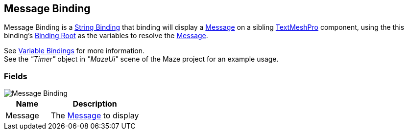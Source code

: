 [#manual/message-binding]

## Message Binding

Message Binding is a <<manual/string-binding.html,String Binding>> that binding will display a <<reference/message.html,Message>> on a sibling http://digitalnativestudios.com/textmeshpro/docs/[TextMeshPro^] component, using the this binding's <<manual/binding-root.html,Binding Root>> as the variables to resolve the <<reference/message.html,Message>>.

See <<topics/bindings-3.html,Variable Bindings>> for more information. +
See the _"Timer"_ object in _"MazeUi"_ scene of the Maze project for an example usage.

### Fields

image::message-binding.png[Message Binding]

[cols="1,2"]
|===
| Name	| Description

| Message	| The <<referece/message.html,Message>> to display
|===

ifdef::backend-multipage_html5[]
<<reference/message-binding.html,Reference>>
endif::[]